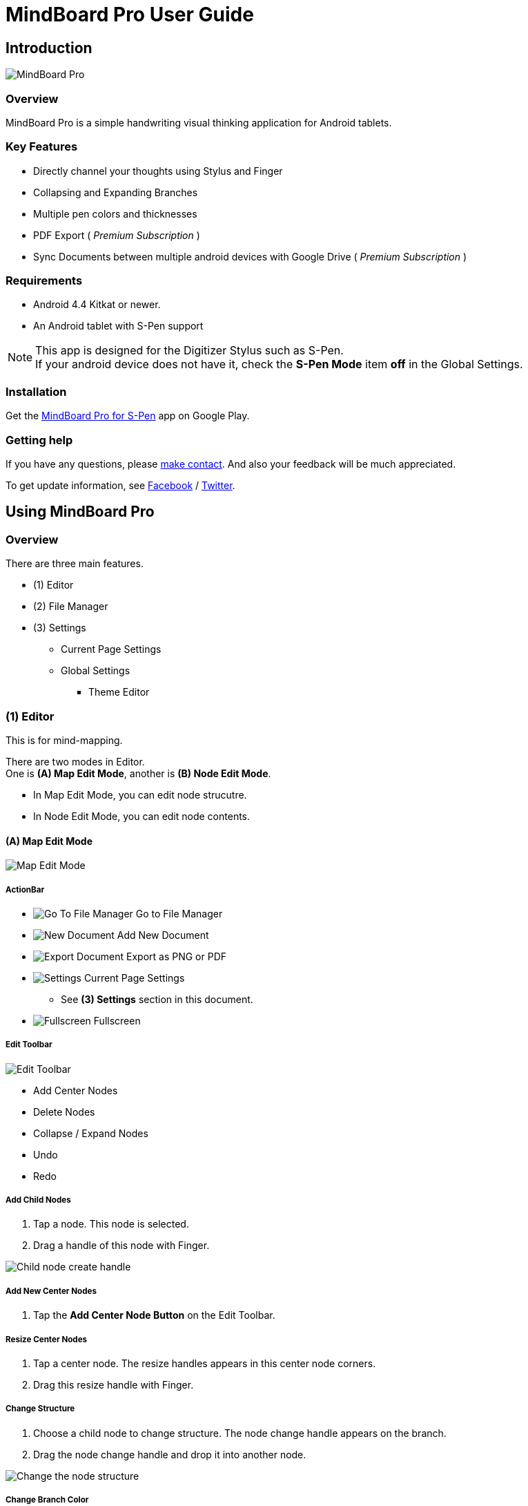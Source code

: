 
= MindBoard Pro User Guide

== Introduction

image::screenshots/mindboard-pro-overview.png[MindBoard Pro]


=== Overview

MindBoard Pro is a simple handwriting visual thinking application for Android tablets.


=== Key Features

* Directly channel your thoughts using Stylus and Finger
* Collapsing and Expanding Branches
* Multiple pen colors and thicknesses
* PDF Export ( _Premium Subscription_ )
* Sync Documents between multiple android devices with Google Drive ( _Premium Subscription_ )


=== Requirements

* Android 4.4 Kitkat or newer.
* An Android tablet with S-Pen support


[NOTE]
This app is designed for the Digitizer Stylus such as S-Pen. +
If your android device does not have it, check the *S-Pen Mode* item *off* in the Global Settings.


=== Installation

Get the https://play.google.com/store/apps/details?id=com.mindboardapps.app.mbpro[MindBoard Pro for S-Pen] app on Google Play.


=== Getting help

If you have any questions, please https://www.mindboardapps.com/contact.html[make contact].
And also your feedback will be much appreciated.

To get update information, see 
https://www.facebook.com/mindboardapps[Facebook] / https://twitter.com/mindboard/[Twitter].


== Using MindBoard Pro

=== Overview

There are three main features.

* (1) Editor
* (2) File Manager
* (3) Settings
** Current Page Settings
** Global Settings 
*** Theme Editor


=== (1) Editor

This is for mind-mapping.

There are two modes in Editor. +
One is *(A) Map Edit Mode*, another is *(B) Node Edit Mode*.

* In Map Edit Mode, you can edit node strucutre.
* In Node Edit Mode, you can edit node contents.


==== (A) Map Edit Mode

image::screenshots/map-edit-mode.png[Map Edit Mode]

===== ActionBar

* image:icons/gp_grid.png[Go To File Manager] Go to File Manager
* image:icons/gp_new.png[New Document] Add New Document
* image:icons/gp_export.png[Export Document] Export as PNG or PDF
* image:icons/gp_settings.png[Settings] Current Page Settings
** See *(3) Settings* section in this document.
* image:icons/gp_fullscreen.png[Fullscreen] Fullscreen

===== Edit Toolbar

image::screenshots/edit-toolbar.png[Edit Toolbar]

* Add Center Nodes
* Delete Nodes
* Collapse / Expand Nodes
* Undo
* Redo


===== Add Child Nodes

1. Tap a node. This node is selected.
2. Drag a handle of this node with Finger.

image::screenshots/child-node-create-handle.png[Child node create handle]


===== Add New Center Nodes

1. Tap the *Add Center Node Button* on the Edit Toolbar.


===== Resize Center Nodes

1. Tap a center node. The resize handles appears in this center node corners.
2. Drag this resize handle with Finger.


===== Change Structure

1. Choose a child node to change structure. The node change handle appears on the branch.
2. Drag the node change handle and drop it into another node.

image::screenshots/moving-node-steps.png[Change the node structure]


===== Change Branch Color

1. Tap a node. This node is selected.
2. Choose the *Color Button* on the Branch Color Toolbar.


===== Enter in Node Edit Mode

1. Tap a node with Finger. This node is selected.
2. Tap this selected node again with Finger. Enter in Node Edit Mode.

You can also use other ways to enter in Node Edit Mode : 

* Double tap a node with Finger.
* Long press a node with Stylus.


===== Export current active document as PNG or PDF

1. Tap the image:icons/gp_export.png[Export PNG or PDF] *Export Button* on ActionBar
2. The PNG/PDF Export Dialog opens.

image::screenshots/png-pdf-export-dialog.png[Export dialog]

////
You can export active document to PNG / PDF.
////

[NOTE]
The PDF export needs Premium Subscription. +
In details, see the *Premium Subscription* Section in this document.




==== (B) Node Edit Mode

image::screenshots/node-edit-mode.png[Node Edit Mode]


===== Tool Switch Toolbar

image::screenshots/node-edit-mode-tool-switcher.png[Tool Switch Toolbar]

* Pen-1
* Pen-2
* Pen-3
* Eraser

===== Edit Toolbar

image::screenshots/node-edit-mode-edit-toolbar.png[Edit Toolbar]

* Delete Group
* Undo
* Redo
* Paste Group


===== Back to Map Edit mode

1. Tap the *Close Button* on the right top corner.


===== Change Pen Color

1. Double tap the *Pen Button* on Tool Switch Toolbar.
2. The Pen Color Change Dialog opens.

image::screenshots/pen-settings-dialog.png[Pen Settings Dialog]


=== (2) File Manager

This is for document management.

image::screenshots/file-manager-overview.png[File Manager]

==== ActionBar

* image:icons/gp_editor.png[Go Back to Editor] Go Back to Editor
* Search Documents
* image:icons/gp_new.png[New Document] Add New Documents
* image:icons/mb_import.png[Import Documents] Import Documents
* image:icons/gp_reset.png[Delete Documents] Delete All Documents in the Trashcan Folder.
* image:icons/gp_settings.png[Settings] Global Settings
** See *(3) Settings* Section in this document.


==== SideBar

image::screenshots/file-manager-sidebar.png[Sidebar]

* image:icons/mb_primary_folder.png[Primary Folder] Primary Folder
* image:icons/mb_archive_folder.png[Archive Folder] Archive Folder
* image:icons/mb_trashcan_folder.png[Trashcan Folder] Trashcan Folder


==== List Item

image::screenshots/file-manager-list-item-menu.png[List Item Menu]

* Sync
* image:icons/gp_pin.png[Pin Document] Pin 
* image:icons/gp_menu.png[Menu] Menu


==== Menu image:icons/gp_menu.png[Menu]

image::screenshots/popup-menu.png[Import Export Document and Settings]

* Edit Title
* Make A Copy
* Move to Archive
* Move to Trashcan
* Export ... Export Documents into somewhere(e.g. Google Drive).


=== (3) Settings

==== Current Page Settings

image::screenshots/current-page-settings.png[Current Page Settings]

===== Colors

* Pen-1
* Pen-2
* Pen-3
* Branch
* Background

===== Reset

* Reset to default values


===== Premium

* Get Premium Subscription
** See the *Premium Subscription* Section in this document.


==== Global Settings

This is for Application Global Settings.

image::screenshots/global-settings.png[Global Settings]


===== File Sync Service

* Google Drive
* Google Account
* Sycn Frequency


===== Theme

Check theme items that you want to use on. 

* Whiteboard
* Blackboard
* Autumn

[NOTE]
If mulitple themes are checked, you can choose one when create new document.


===== Edit Theme

You can customize themes default settings. +
See details *Theme Ediotr* Section in this document.

* Whiteboard
* Blackboard
* Autumn


[NOTE]
Edit Theme needs Premium Subscription.


===== Toolbar Location

You can change the *Edit Toolbars* location *Left* or *Right* side.

* Map Edit Toolbar
* Node Edit Toolbar


===== Map

* NodeHandleSize

////
* Branch Renderer (Experimental)
////


===== S-Pen

* S-Pen Mode
** Check this item off if your android device does not have stylus support.

* Calibration X and Y coordinate
** If you use another style such as Wacom Bamboo Stylus feel or any other S-Pen compatible stylus, this option is useful.


===== File Manager

* Sort Order for documents

===== Misc.

* Status Bar
** Make Status Bar Show or Hide.


=== Theme Editor

You can change default theme color settings.

image::screenshots/theme-editor.png[Theme Editor Main]

[NOTE]
Theme Editor needs Premium Subscription.


==== Color Settings

* Pen-1 Color Scheme
* Pen-2 Color Scheme
* Pen-3 Color Scheme
* Branch Color Scheme
* Background Color

===== Pen-1,2,3 Color Scheme
image::screenshots/theme-editor-pen-color.png[Theme Editor Pen Color]

===== Branch Color Scheme
image::screenshots/theme-editor-branch-color.png[Theme Editor Branch Color]

===== Background Color
image::screenshots/theme-editor-background-color.png[Theme Editor Branch Color]

==== Reset

* Reset to default values




== Additional Information

=== Differences between MindBoad Pro image:icons/mbp-app-icon.png[MindBoard Pro App Icon] and MindBoard image:icons/mb-app-icon.png[MindBoard App Icon]

MindBoard Pro can *sync data* among multiple android devices with Google Drive App Data. +
And MindBoard Pro price model is subscription.


=== Import Data from MindBoard image:icons/mb-app-icon.png[MindBoard App Icon] to MindBoard Pro image:icons/mbp-app-icon.png[MindBoard Pro App Icon]

The data format is same.
So you can import MindBoard image:icons/mb-app-icon.png[MindBoard App Icon] data.

In order to import data :

1. Export documents to Google Drive in File Manager of MindBoard image:icons/mb-app-icon.png[MindBoard App Icon].
2. Import documents from Google Drive in File Manager of MindBoard Pro image:icons/mbp-app-icon.png[MindBoard Pro App Icon].


////
=== Data Exchange MindBoard for MindBoard Pro

The data format is same.
So you can exchange data between MindBoard Pro and MindBoard with Google Drive.
In the File Manager, you can export data into Google Drive and import image:icons/mb_import.png[Import Documents] it.
////


=== About Premium Subscription 

This app is free. +
But additional useful features are provided with Premium Subscription. +
If you like this app, please consider to get Premium Subscription and support this app better.


==== Additinal useful features for Premium

For now, there are 3 features with Premium Subscription.

* Unlimited Documents Sync Service
* PDF export
* Theme Editor


==== How to get Premium Subscription 

(1) Go to the Editor Screen.

(2) Tap the image:icons/gp_settings.png[Settings] *Settings Button*. The Settings screen opens.

image::screenshots/current-page-settings.png[Current Page Settings]

(3) Tap image:icons/gp_premium.png[Premium] the *Get Premium Subscription* item.

image::screenshots/get-premium-subscription.png[Get Premium Subscription]

(4) The Premium Subscription Dialog opens and get it.


==== Canceling the Premium Subscription

(1) Go to the https://play.google.com/store/apps/details?id=com.mindboardapps.app.mbpro[MindBoard Pro for S-Pen] on your Android phone or tablet.

(2) Tap the Subscription *Cancel* Button.

